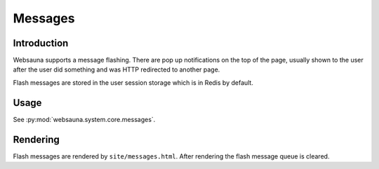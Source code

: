 ========
Messages
========

Introduction
============

Websauna supports a message flashing. There are pop up notifications on the top of the page, usually shown to the user after the user did something and was HTTP redirected to another page.

Flash messages are stored in the user session storage which is in Redis by default.

Usage
=====

See :py:mod:`websauna.system.core.messages`.

Rendering
=========

Flash messages are rendered by ``site/messages.html``. After rendering the flash message queue is cleared.